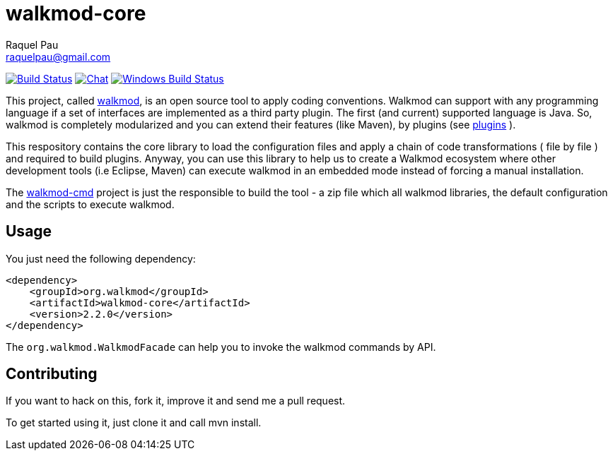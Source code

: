 :project-full-path: rpau/walkmod-core

walkmod-core
============
Raquel Pau <raquelpau@gmail.com>

image:https://travis-ci.org/rpau/walkmod-core.svg?branch=master["Build Status", link="https://travis-ci.org/rpau/walkmod-core"]
image:https://badges.gitter.im/Join Chat.svg["Chat",link="https://gitter.im/{project-full-path}?utm_source=badge&utm_medium=badge&utm_campaign=pr-badge&utm_content=badge"]
image:https://ci.appveyor.com/api/projects/status/2q35s9gt9bqaw558/branch/dev?svg=true["Windows Build Status", link="https://ci.appveyor.com/project/rpau/walkmod-core"]

This project, called http://www.walkmod.com[walkmod], is an open source tool to apply coding conventions. Walkmod can support with 
any programming language if a set of interfaces are implemented as a third party plugin. The first (and current)
supported language is Java. So, walkmod is completely modularized and you can extend their features (like Maven), 
by plugins (see http://walkmod.com/plugins.html[plugins] ). 

This respository contains the core library to load the configuration files and apply a chain of code transformations ( file by file ) 
and required to build plugins. Anyway, you can use this library to help us to create a Walkmod ecosystem where other development tools
(i.e Eclipse, Maven) can execute walkmod in an embedded mode instead of forcing a manual installation.

The https://github.com/rpau/walkmod-cmd[walkmod-cmd] project is just the responsible to build the tool - a zip file which all walkmod libraries, the default 
configuration and the scripts to execute walkmod. 

== Usage

You just need the following dependency:

----
<dependency>
    <groupId>org.walkmod</groupId>
    <artifactId>walkmod-core</artifactId>
    <version>2.2.0</version>
</dependency>
----

The `org.walkmod.WalkmodFacade` can help you to invoke the walkmod commands by API.

== Contributing

If you want to hack on this, fork it, improve it and send me a pull request.

To get started using it, just clone it and call mvn install. 


